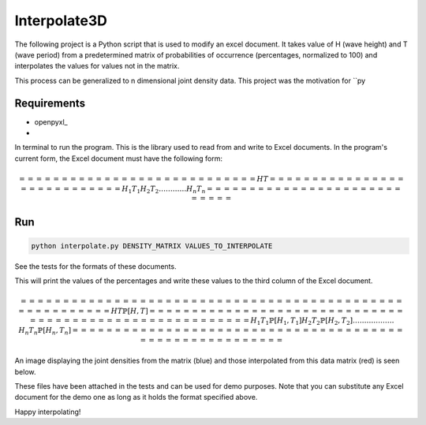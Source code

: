 ===================
Interpolate3D
===================

The following project is a Python script that is used to modify an excel document. It takes value of H (wave height) and T (wave period) from a predetermined matrix of probabilities of occurrence (percentages, normalized to 100) and interpolates the values for values not in the matrix.

This process can be generalized to n dimensional joint density data. This project was the motivation for ``py

Requirements
------------
* openpyxl_
* 

In terminal to run the program. This is the library used to read from and write to Excel documents. In the program's current form, the Excel document must have the following form:

.. math::
	==============  ==============
	H       		T     
	==============  ==============
	H_1     		T_1   
	H_2     		T_2   
	\ldots 			\ldots
	\ldots  		\ldots
	H_n     		T_n   
	==============  ==============

Run
-------
.. code-block:: python

    python interpolate.py DENSITY_MATRIX VALUES_TO_INTERPOLATE

See the tests for the formats of these documents.

This will print the values of the percentages and write these values to the third column of the Excel document.

.. math::
	==============  ==============  ============================
	H       		T       		\mathbb{P}[H, T] 
	==============  ==============  ============================ 
	H_1     		T_1     		\mathbb{P}[H_1, T_1]
	H_2     		T_2     		\mathbb{P}[H_2, T_2]
	\ldots 			\ldots  		\ldots
	\ldots  		\ldots  		\ldots
	H_n     		T_n     		\mathbb{P}[H_n, T_n]
	==============  ==============  ============================

An image displaying the joint densities from the matrix (blue) and those interpolated from this data matrix (red) is seen below.

.. image:: Interpolate3D.jpeg
   :height: 100px
   :width: 200 px
   :scale: 50 %
   :alt: alternate text
   :align: center

These files have been attached in the tests and can be used for demo purposes. Note that you can substitute any Excel document for the demo one as long as it holds the format specified above.

Happy interpolating!